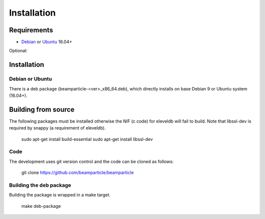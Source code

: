 .. _download_and_install:

============
Installation
============

Requirements
============

* Debian_ or Ubuntu_ 16.04+

Optional:

.. _Debian: http://www.debian.org/
.. _Ubuntu: http://www.ubuntu.com/


Installation 
============

Debian or Ubuntu
----------------

There is a deb package (beamparticle-<ver>_x86_64.deb), which directly installs on
base Debian 9 or Ubuntu system (16.04+).

.. _download:

Building from source
====================

The following packages must be installed otherwise the NIF (c code) for
eleveldb will fail to build. Note that libssl-dev is required
by snappy (a requirement of eleveldb).

    sudo apt-get install build-essential
    sudo apt-get install libssl-dev

Code
----

The development uses git version control and the code can be cloned
as follows:

	git clone https://github.com/beamparticle/beamparticle

Building the deb package
------------------------

Building the package is wrapped in a make target.
 
	make deb-package
